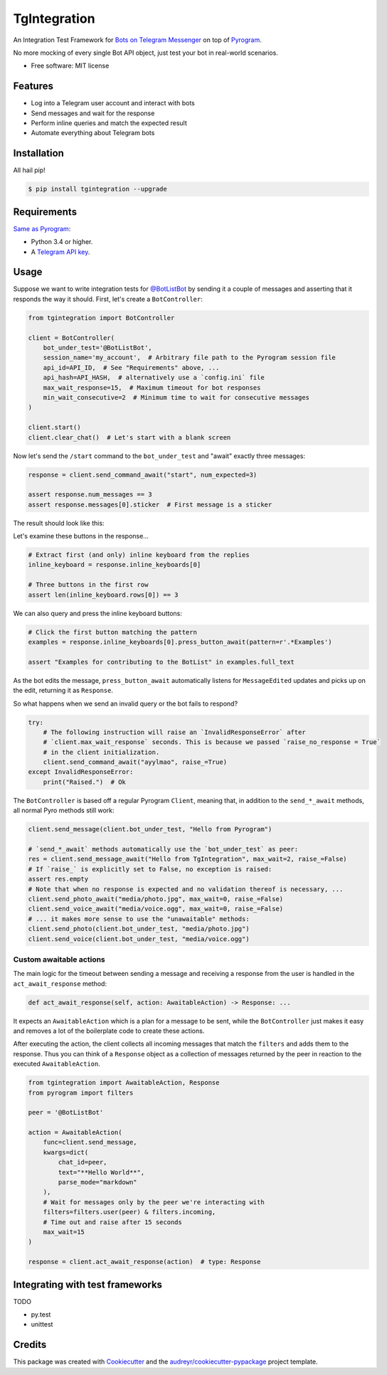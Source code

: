 =============
TgIntegration
=============

.. image:: https://img.shields.io/pypi/v/tgintegration.svg
    :target: https://pypi.python.org/pypi/tgintegration

.. image:: https://img.shields.io/travis/JosXa/tgintegration.svg
    :target: https://travis-ci.org/JosXa/tgintegration

.. image:: https://readthedocs.org/projects/tgintegration/badge/?version=latest
    :target: https://tgintegration.readthedocs.io/en/latest/?badge=latest
        :alt: Documentation Status

.. image:: https://pyup.io/repos/github/JosXa/tgintegration/shield.svg
    :target: https://pyup.io/repos/github/JosXa/tgintegration/
     :alt: Updates


An Integration Test Framework for `Bots on Telegram Messenger <https://core.telegram.org/bots>`_
on top of `Pyrogram <https://github.com/pyrogram/pyrogram>`_.

No more mocking of every single Bot API object, just test your bot in real-world scenarios.

* Free software: MIT license

.. * Documentation: https://tgintegration.readthedocs.io.


Features
--------

* Log into a Telegram user account and interact with bots
* Send messages and wait for the response
* Perform inline queries and match the expected result
* Automate everything about Telegram bots

Installation
------------

All hail pip!

.. code-block:: console

    $ pip install tgintegration --upgrade

Requirements
------------

`Same as Pyrogram <https://github.com/pyrogram/pyrogram#requirements>`_:

-   Python 3.4 or higher.
-   A `Telegram API key <https://docs.pyrogram.ml/start/ProjectSetup#api-keys>`_.

Usage
-----

Suppose we want to write integration tests for `@BotListBot <https://t.me/BotListBot>`_
by sending it a couple of messages and asserting that it responds the way it should.
First, let's create a ``BotController``:

.. code-block:: python

    from tgintegration import BotController

    client = BotController(
        bot_under_test='@BotListBot',
        session_name='my_account',  # Arbitrary file path to the Pyrogram session file
        api_id=API_ID,  # See "Requirements" above, ...
        api_hash=API_HASH,  # alternatively use a `config.ini` file
        max_wait_response=15,  # Maximum timeout for bot responses
        min_wait_consecutive=2  # Minimum time to wait for consecutive messages
    )

    client.start()
    client.clear_chat()  # Let's start with a blank screen

Now let's send the ``/start`` command to the ``bot_under_test`` and "await" exactly three messages:

.. code-block:: python

    response = client.send_command_await("start", num_expected=3)

    assert response.num_messages == 3
    assert response.messages[0].sticker  # First message is a sticker

The result should look like this:

.. image:: https://github.com/JosXa/tgintegration/blob/master/docs/images/start_botlistbot.png
    :alt: Sending /start to @BotListBot

Let's examine these buttons in the response...

.. code-block:: python

    # Extract first (and only) inline keyboard from the replies
    inline_keyboard = response.inline_keyboards[0]

    # Three buttons in the first row
    assert len(inline_keyboard.rows[0]) == 3

We can also query and press the inline keyboard buttons:

.. code-block:: python

    # Click the first button matching the pattern
    examples = response.inline_keyboards[0].press_button_await(pattern=r'.*Examples')

    assert "Examples for contributing to the BotList" in examples.full_text

As the bot edits the message, ``press_button_await`` automatically listens for ``MessageEdited``
updates and picks up on the edit, returning it as ``Response``.

.. image:: https://github.com/JosXa/tgintegration/blob/master/docs/images/examples_botlistbot.png
    :alt: Get Examples from @BotListBot

So what happens when we send an invalid query or the bot fails to respond?

.. code-block:: python

    try:
        # The following instruction will raise an `InvalidResponseError` after
        # `client.max_wait_response` seconds. This is because we passed `raise_no_response = True`
        # in the client initialization.
        client.send_command_await("ayylmao", raise_=True)
    except InvalidResponseError:
        print("Raised.")  # Ok

The ``BotController`` is based off a regular Pyrogram ``Client``, meaning that,
in addition to the ``send_*_await`` methods, all normal Pyro methods still work:

.. code-block:: python

    client.send_message(client.bot_under_test, "Hello from Pyrogram")

    # `send_*_await` methods automatically use the `bot_under_test` as peer:
    res = client.send_message_await("Hello from TgIntegration", max_wait=2, raise_=False)
    # If `raise_` is explicitly set to False, no exception is raised:
    assert res.empty
    # Note that when no response is expected and no validation thereof is necessary, ...
    client.send_photo_await("media/photo.jpg", max_wait=0, raise_=False)
    client.send_voice_await("media/voice.ogg", max_wait=0, raise_=False)
    # ... it makes more sense to use the "unawaitable" methods:
    client.send_photo(client.bot_under_test, "media/photo.jpg")
    client.send_voice(client.bot_under_test, "media/voice.ogg")




Custom awaitable actions
========================

The main logic for the timeout between sending a message and receiving a response from the user
is handled in the ``act_await_response`` method:

.. code-block:: python

    def act_await_response(self, action: AwaitableAction) -> Response: ...

It expects an ``AwaitableAction`` which is a plan for a message to be sent, while the
``BotController`` just makes it easy and removes a lot of the boilerplate code to
create these actions.

After executing the action, the client collects all incoming messages that match the ``filters``
and adds them to the response. Thus you can think of a ``Response`` object as a collection of
messages returned by the peer in reaction to the executed ``AwaitableAction``.

.. code-block:: python

    from tgintegration import AwaitableAction, Response
    from pyrogram import filters

    peer = '@BotListBot'

    action = AwaitableAction(
        func=client.send_message,
        kwargs=dict(
            chat_id=peer,
            text="**Hello World**",
            parse_mode="markdown"
        ),
        # Wait for messages only by the peer we're interacting with
        filters=filters.user(peer) & filters.incoming,
        # Time out and raise after 15 seconds
        max_wait=15
    )

    response = client.act_await_response(action)  # type: Response



Integrating with test frameworks
--------------------------------

TODO

* py.test
* unittest


Credits
-------

This package was created with Cookiecutter_ and the `audreyr/cookiecutter-pypackage`_ project template.

.. _Cookiecutter: https://github.com/audreyr/cookiecutter
.. _`audreyr/cookiecutter-pypackage`: https://github.com/audreyr/cookiecutter-pypackage

